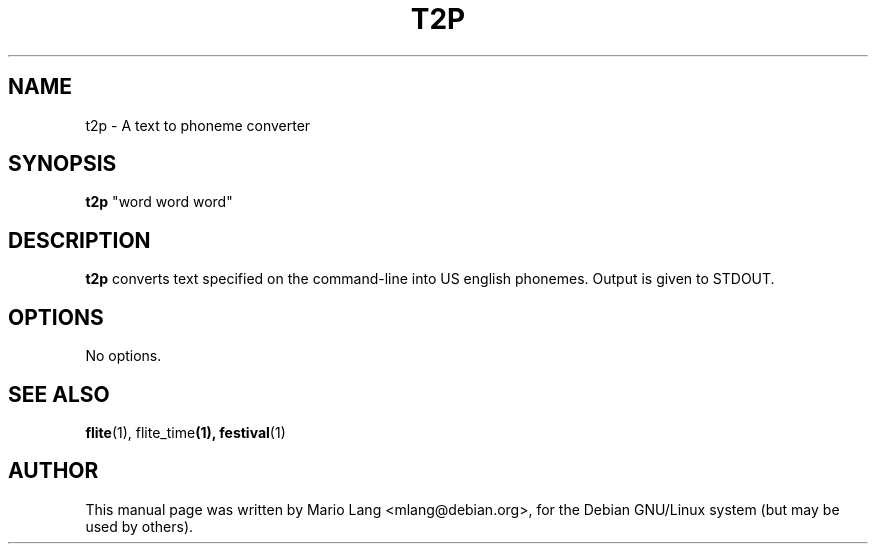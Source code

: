 .TH T2P 1 "February 25, 2003"
.SH NAME
t2p \- A text to phoneme converter
.SH SYNOPSIS
.B t2p
"word word word"
.SH DESCRIPTION
.B t2p
converts text specified on the command-line into US english phonemes.
Output is given to STDOUT.

.SH OPTIONS
No options.

.SH SEE ALSO
.BR flite (1), " " flite_time (1), " " festival (1)
.SH AUTHOR
This manual page was written by Mario Lang <mlang@debian.org>,
for the Debian GNU/Linux system (but may be used by others).
